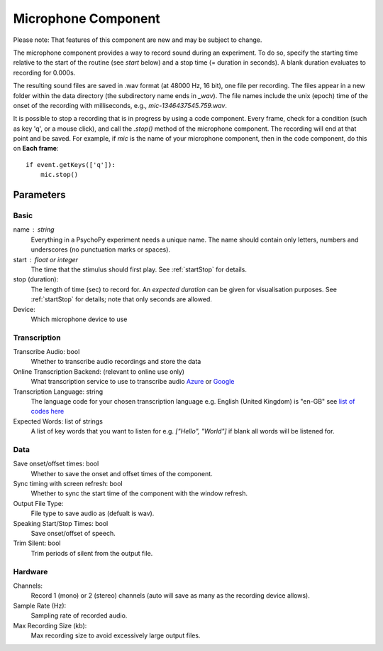 .. _microphoneComponent:

Microphone Component
-------------------------------

Please note: That features of this component are new and may be subject to change.

The microphone component provides a way to record sound during an experiment. To do so, specify the
starting time relative to the start of the routine (see `start` below) and a stop time (= duration in seconds).
A blank duration evaluates to recording for 0.000s.

The resulting sound files
are saved in .wav format (at 48000 Hz, 16 bit), one file per recording. The files appear in a new folder within the data
directory (the subdirectory name ends in `_wav`). The file names include the unix (epoch) time
of the onset of the recording with milliseconds, e.g., `mic-1346437545.759.wav`.

It is possible to stop a recording that is in progress by using a code component. Every frame,
check for a condition (such as key 'q', or a mouse click), and call the `.stop()` method
of the microphone component. The recording will end at that point and be saved.
For example, if `mic` is the name of your microphone component, then in the code component, do this on **Each frame**::

    if event.getKeys(['q']):
        mic.stop()

Parameters
~~~~~~~~~~~~

Basic
====================

name : string
    Everything in a PsychoPy experiment needs a unique name. The name should contain only letters, numbers and underscores (no punctuation marks or spaces).

start : float or integer
    The time that the stimulus should first play. See :ref:`startStop` for details.

stop (duration):
    The length of time (sec) to record for. An `expected duration` can be given for
    visualisation purposes. See :ref:`startStop` for details; note that only seconds are allowed.

Device:
    Which microphone device to use

Transcription
====================

Transcribe Audio: bool
    Whether to transcribe audio recordings and store the data

Online Transcription Backend: (relevant to online use only)
    What transcription service to use to transcribe audio `Azure <https://azure.microsoft.com/en-us/services/cognitive-services/speech-to-text>`_ or `Google <https://cloud.google.com/speech-to-text>`_

Transcription Language: string
    The language code for your chosen transcription language e.g. English (United Kingdom) is "en-GB" see `list of codes here <https://cloud.google.com/speech-to-text/docs/languages>`_

Expected Words: list of strings
    A list of key words that you want to listen for e.g. `["Hello", "World"]` if blank all words will be listened for.

Data
====================

Save onset/offset times: bool
    Whether to save the onset and offset times of the component.

Sync timing with screen refresh: bool
    Whether to sync the start time of the component with the window refresh.

Output File Type:
    File type to save audio as (defualt is wav).

Speaking Start/Stop Times: bool
    Save onset/offset of speech.

Trim Silent: bool
    Trim periods of silent from the output file.

Hardware
====================

Channels:
    Record 1 (mono) or 2 (stereo) channels (auto will save as many as the recording device allows).

Sample Rate (Hz):
    Sampling rate of recorded audio.

Max Recording Size (kb):
    Max recording size to avoid excessively large output files.

.. seealso::
    API reference for :class:`~psychopy.microphone.AdvAudioCapture`
    API reference for :class:`~psychopy.sound.transcribe`

